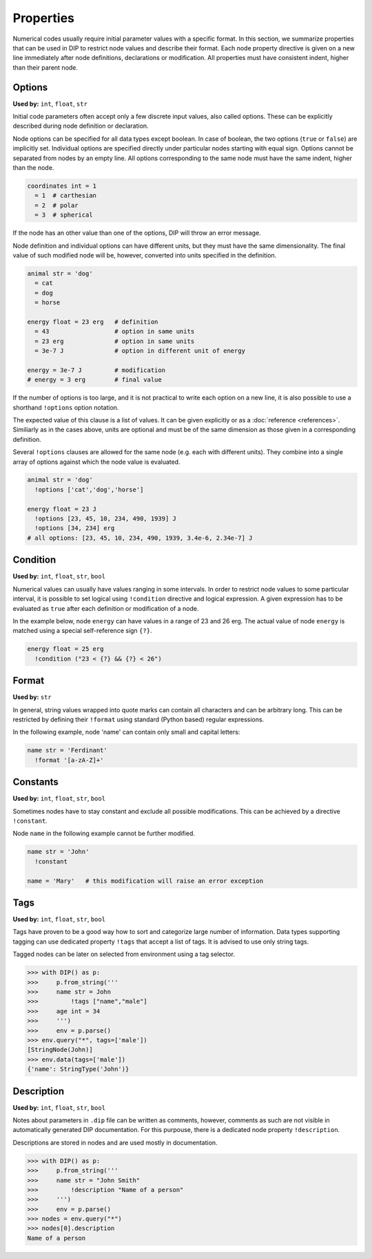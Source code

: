 Properties
==========

Numerical codes usually require initial parameter values with a specific format.
In this section, we summarize properties that can be used in DIP to restrict node values and describe their format.
Each node property directive is given on a new line immediately after node definitions, declarations or modification.
All properties must have consistent indent, higher than their parent node.

Options
-------

**Used by:** ``int``, ``float``, ``str``

Initial code parameters often accept only a few discrete input values, also called options.
These can be explicitly described during node definition or declaration.

.. code-block:: DIPSchema
   :caption: Schema of a node option
      
   <indent>= <value> <unit>
   <indent>= <value>

Node options can be specified for all data types except boolean.
In case of boolean, the two options (``true`` or ``false``) are implicitly set.
Individual options are specified directly under particular nodes starting with equal sign.
Options cannot be separated from nodes by an empty line.
All options corresponding to the same node must have the same indent, higher than the node.

.. code-block:: DIP

   coordinates int = 1
     = 1  # carthesian
     = 2  # polar
     = 3  # spherical

If the node has an other value than one of the options, DIP will throw an error message.

Node definition and individual options can have different units, but they must have the same dimensionality. The final value of such modified node will be, however, converted into units specified in the definition.

.. code-block:: DIP

   animal str = 'dog'
     = cat
     = dog
     = horse

   energy float = 23 erg   # definition
     = 43                  # option in same units
     = 23 erg              # option in same units
     = 3e-7 J              # option in different unit of energy

   energy = 3e-7 J         # modification
   # energy = 3 erg        # final value

If the number of options is too large, and it is not practical to write each option on a new line, it is also possible to use a shorthand ``!options`` option notation.

.. code-block:: DIPSchema
   :caption: Schema of an option array
		
   <indent>!options <value> <unit>
   <indent>!options <value>

The expected value of this clause is a list of values.
It can be given explicitly or as a :doc:`reference <references>`.
Similiarly as in the cases above, units are optional and must be of the same dimension as those given in a corresponding definition.
   
Several ``!options`` clauses are allowed for the same node (e.g. each with different units).
They combine into a single array of options against which the node value is evaluated.
     
.. code-block:: DIP
   
   animal str = 'dog'
     !options ['cat','dog','horse']

   energy float = 23 J
     !options [23, 45, 10, 234, 490, 1939] J
     !options [34, 234] erg
   # all options: [23, 45, 10, 234, 490, 1939, 3.4e-6, 2.34e-7] J

Condition
---------

**Used by:** ``int``, ``float``, ``str``, ``bool``

Numerical values can usually have values ranging in some intervals.
In order to restrict node values to some particular interval, it is possible to set logical using ``!condition`` directive and logical expression.
A given expression has to be evaluated as ``true`` after each definition or modification of a node.

.. code-block:: DIPSchema
   :caption: Schema of a node condition requirement
      
   <indent>!condition ('<expression>')    
   <indent>!condition ("<expression>")    
   <indent>!condition ("""
   <expression>
   """)                                   

In the example below, node ``energy`` can have values in a range of 23 and 26 erg.
The actual value of node ``energy`` is matched using a special self-reference sign ``{?}``.

.. code-block:: DIP

   energy float = 25 erg
     !condition ("23 < {?} && {?} < 26")

Format
------

**Used by:** ``str``

In general, string values wrapped into quote marks can contain all characters and can be arbitrary long.
This can be restricted by defining their ``!format`` using standard (Python based) regular expressions.

.. code-block:: DIPSchema
   :caption: Schema of a node format requirement

   <indent>!format <value>

In the following example, node 'name' can contain only small and capital letters:
   
.. code-block:: DIP

   name str = 'Ferdinant'
     !format '[a-zA-Z]+'

Constants
---------

**Used by:** ``int``, ``float``, ``str``, ``bool``

Sometimes nodes have to stay constant and exclude all possible modifications.
This can be achieved by a directive ``!constant``.

.. code-block:: DIPSchema
   :caption: Schema of a constant node requirement

   <indent>!constant

Node ``name`` in the following example cannot be further modified.
     
.. code-block:: DIP

   name str = 'John'
     !constant

   name = 'Mary'   # this modification will raise an error exception

Tags
----

**Used by:** ``int``, ``float``, ``str``, ``bool``

Tags have proven to be a good way how to sort and categorize large number of information.
Data types supporting tagging can use dedicated property ``!tags`` that accept a list of tags.
It is advised to use only string tags.

.. code-block:: DIPSchema
   :caption: Schema for node tags property
   
   <indent>!tags <value>
   
Tagged nodes can be later on selected from environment using a tag selector.

.. code-block:: 

   >>> with DIP() as p:
   >>>     p.from_string('''
   >>>     name str = John
   >>>         !tags ["name","male"]
   >>>     age int = 34
   >>>     ''')
   >>>     env = p.parse()
   >>> env.query("*", tags=['male'])
   [StringNode(John)]
   >>> env.data(tags=['male'])
   {'name': StringType('John')}
   

Description
-----------

**Used by:** ``int``, ``float``, ``str``, ``bool``

Notes about parameters in ``.dip`` file can be written as comments, however, comments as such are not visible in automatically generated DIP documentation.
For this purpouse, there is a dedicated node property ``!description``. 

.. code-block:: DIPSchema
   :caption: Schema for node description
   
   <indent>!description <value>

Descriptions are stored in nodes and are used mostly in documentation.

.. code-block:: 

   >>> with DIP() as p:
   >>>     p.from_string('''
   >>>     name str = "John Smith"
   >>>         !description "Name of a person"
   >>>     ''')
   >>>     env = p.parse()
   >>> nodes = env.query("*")
   >>> nodes[0].description
   Name of a person